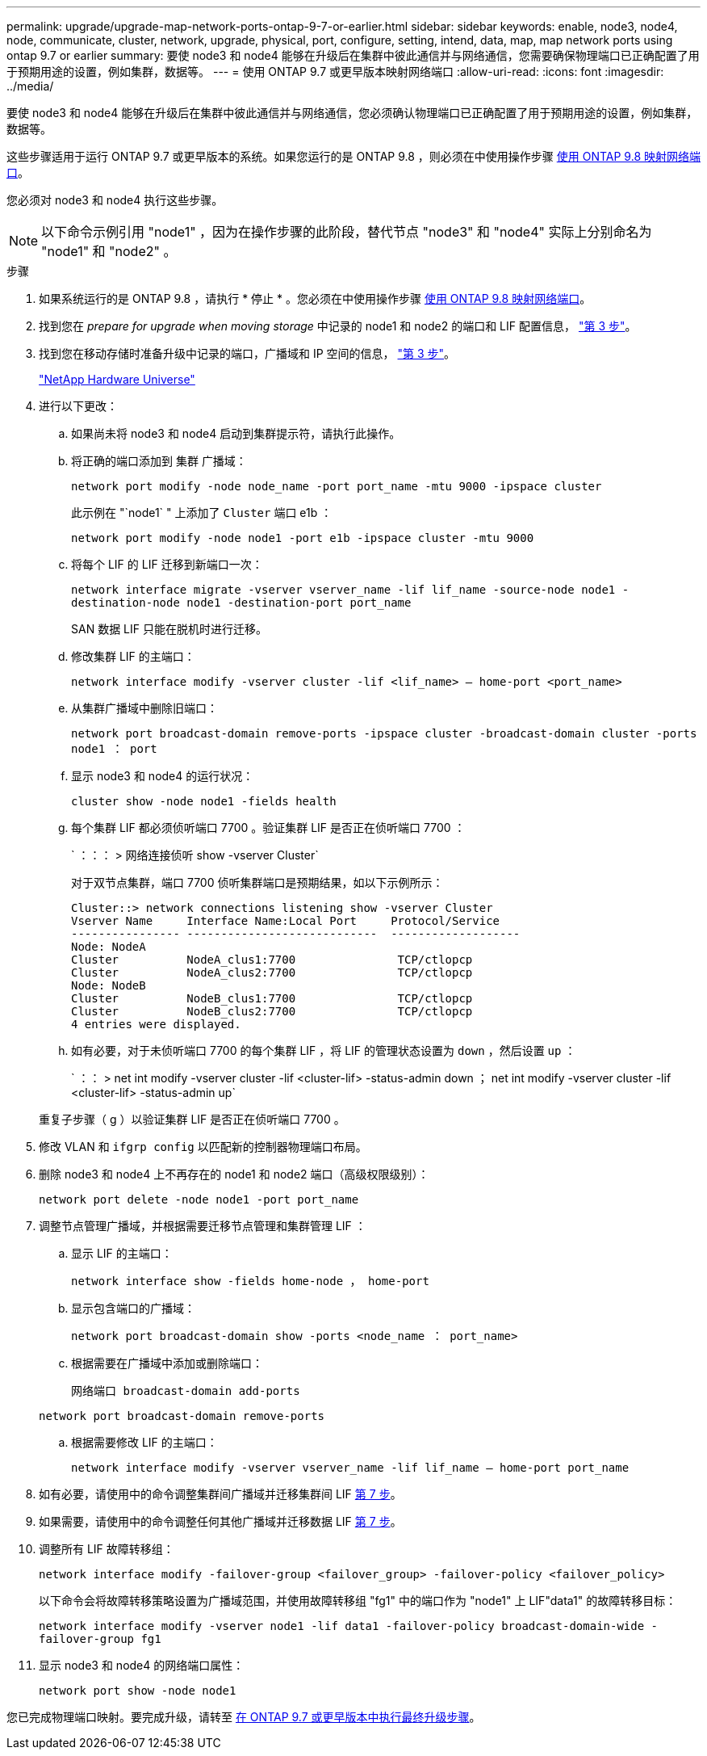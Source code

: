 ---
permalink: upgrade/upgrade-map-network-ports-ontap-9-7-or-earlier.html 
sidebar: sidebar 
keywords: enable, node3, node4, node, communicate, cluster, network, upgrade, physical, port, configure, setting, intend, data, map, map network ports using ontap 9.7 or earlier 
summary: 要使 node3 和 node4 能够在升级后在集群中彼此通信并与网络通信，您需要确保物理端口已正确配置了用于预期用途的设置，例如集群，数据等。 
---
= 使用 ONTAP 9.7 或更早版本映射网络端口
:allow-uri-read: 
:icons: font
:imagesdir: ../media/


[role="lead"]
要使 node3 和 node4 能够在升级后在集群中彼此通信并与网络通信，您必须确认物理端口已正确配置了用于预期用途的设置，例如集群，数据等。

这些步骤适用于运行 ONTAP 9.7 或更早版本的系统。如果您运行的是 ONTAP 9.8 ，则必须在中使用操作步骤 xref:upgrade-map-network-ports-ontap-9-8.adoc[使用 ONTAP 9.8 映射网络端口]。

您必须对 node3 和 node4 执行这些步骤。


NOTE: 以下命令示例引用 "node1" ，因为在操作步骤的此阶段，替代节点 "node3" 和 "node4" 实际上分别命名为 "node1" 和 "node2" 。

.步骤
. 如果系统运行的是 ONTAP 9.8 ，请执行 * 停止 * 。您必须在中使用操作步骤 xref:upgrade-map-network-ports-ontap-9-8.adoc[使用 ONTAP 9.8 映射网络端口]。
. 找到您在 _prepare for upgrade when moving storage_ 中记录的 node1 和 node2 的端口和 LIF 配置信息， link:upgrade-prepare-when-moving-storage.html#prepare_move_store_3["第 3 步"]。
. 找到您在移动存储时准备升级中记录的端口，广播域和 IP 空间的信息， link:upgrade-prepare-when-moving-storage.html#prepare_move_store_3["第 3 步"]。
+
https://hwu.netapp.com["NetApp Hardware Universe"^]

. 进行以下更改：
+
.. 如果尚未将 node3 和 node4 启动到集群提示符，请执行此操作。
.. 将正确的端口添加到 `集群` 广播域：
+
`network port modify -node node_name -port port_name -mtu 9000 -ipspace cluster`

+
此示例在 "`node1` " 上添加了 `Cluster` 端口 e1b ：

+
`network port modify -node node1 -port e1b -ipspace cluster -mtu 9000`

.. 将每个 LIF 的 LIF 迁移到新端口一次：
+
`network interface migrate -vserver vserver_name -lif lif_name -source-node node1 -destination-node node1 -destination-port port_name`

+
SAN 数据 LIF 只能在脱机时进行迁移。

.. 修改集群 LIF 的主端口：
+
`network interface modify -vserver cluster -lif <lif_name> – home-port <port_name>`

.. 从集群广播域中删除旧端口：
+
`network port broadcast-domain remove-ports -ipspace cluster -broadcast-domain cluster -ports node1 ： port`

.. 显示 node3 和 node4 的运行状况：
+
`cluster show -node node1 -fields health`

.. 每个集群 LIF 都必须侦听端口 7700 。验证集群 LIF 是否正在侦听端口 7700 ：
+
` ：：： > 网络连接侦听 show -vserver Cluster`

+
对于双节点集群，端口 7700 侦听集群端口是预期结果，如以下示例所示：

+
[listing]
----
Cluster::> network connections listening show -vserver Cluster
Vserver Name     Interface Name:Local Port     Protocol/Service
---------------- ----------------------------  -------------------
Node: NodeA
Cluster          NodeA_clus1:7700               TCP/ctlopcp
Cluster          NodeA_clus2:7700               TCP/ctlopcp
Node: NodeB
Cluster          NodeB_clus1:7700               TCP/ctlopcp
Cluster          NodeB_clus2:7700               TCP/ctlopcp
4 entries were displayed.
----
.. 如有必要，对于未侦听端口 7700 的每个集群 LIF ，将 LIF 的管理状态设置为 `down` ，然后设置 `up` ：
+
` ：： > net int modify -vserver cluster -lif <cluster-lif> -status-admin down ； net int modify -vserver cluster -lif <cluster-lif> -status-admin up`

+
重复子步骤（ g ）以验证集群 LIF 是否正在侦听端口 7700 。



. 修改 VLAN 和 `ifgrp config` 以匹配新的控制器物理端口布局。
. 删除 node3 和 node4 上不再存在的 node1 和 node2 端口（高级权限级别）：
+
`network port delete -node node1 -port port_name`

. [[map_97_7]] 调整节点管理广播域，并根据需要迁移节点管理和集群管理 LIF ：
+
.. 显示 LIF 的主端口：
+
`network interface show -fields home-node ， home-port`

.. 显示包含端口的广播域：
+
`network port broadcast-domain show -ports <node_name ： port_name>`

.. 根据需要在广播域中添加或删除端口：
+
`网络端口 broadcast-domain add-ports`

+
`network port broadcast-domain remove-ports`

.. 根据需要修改 LIF 的主端口：
+
`network interface modify -vserver vserver_name -lif lif_name – home-port port_name`



. 如有必要，请使用中的命令调整集群间广播域并迁移集群间 LIF <<map_97_7,第 7 步>>。
. 如果需要，请使用中的命令调整任何其他广播域并迁移数据 LIF <<map_97_7,第 7 步>>。
. 调整所有 LIF 故障转移组：
+
`network interface modify -failover-group <failover_group> -failover-policy <failover_policy>`

+
以下命令会将故障转移策略设置为广播域范围，并使用故障转移组 "fg1" 中的端口作为 "node1" 上 LIF"data1" 的故障转移目标：

+
`network interface modify -vserver node1 -lif data1 -failover-policy broadcast-domain-wide -failover-group fg1`

. 显示 node3 和 node4 的网络端口属性：
+
`network port show -node node1`



您已完成物理端口映射。要完成升级，请转至 xref:upgrade-final-steps-ontap-9-7-or-earlier-move-storage.adoc[在 ONTAP 9.7 或更早版本中执行最终升级步骤]。

